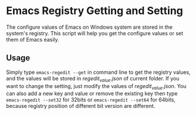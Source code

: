* Emacs Registry Getting and Setting

The configure values of Emacs on Windows system are stored in the
system's registry. This script will help you get the configure values
or set them of Emacs easily.

** Usage

Simply type ~emacs-regedit --get~ in command line to get the registry
values, and the values will be stored in /regedit_value.json/ of
current folder. If you want to change the setting, just modify the
values of /regedit_value.json/. You can also add a new key and value
or remove the existing key then type ~emacs-regedit --set32~ for
32bits or ~emacs-regedit --set64~ for 64bits, because registry
position of different bit version are different.
